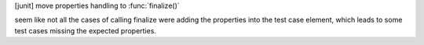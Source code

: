 [junit] move properties handling to :func:`finalize()`

seem like not all the cases of calling finalize were adding the properties into the test case element, 
which leads to some test cases missing the expected properties.

